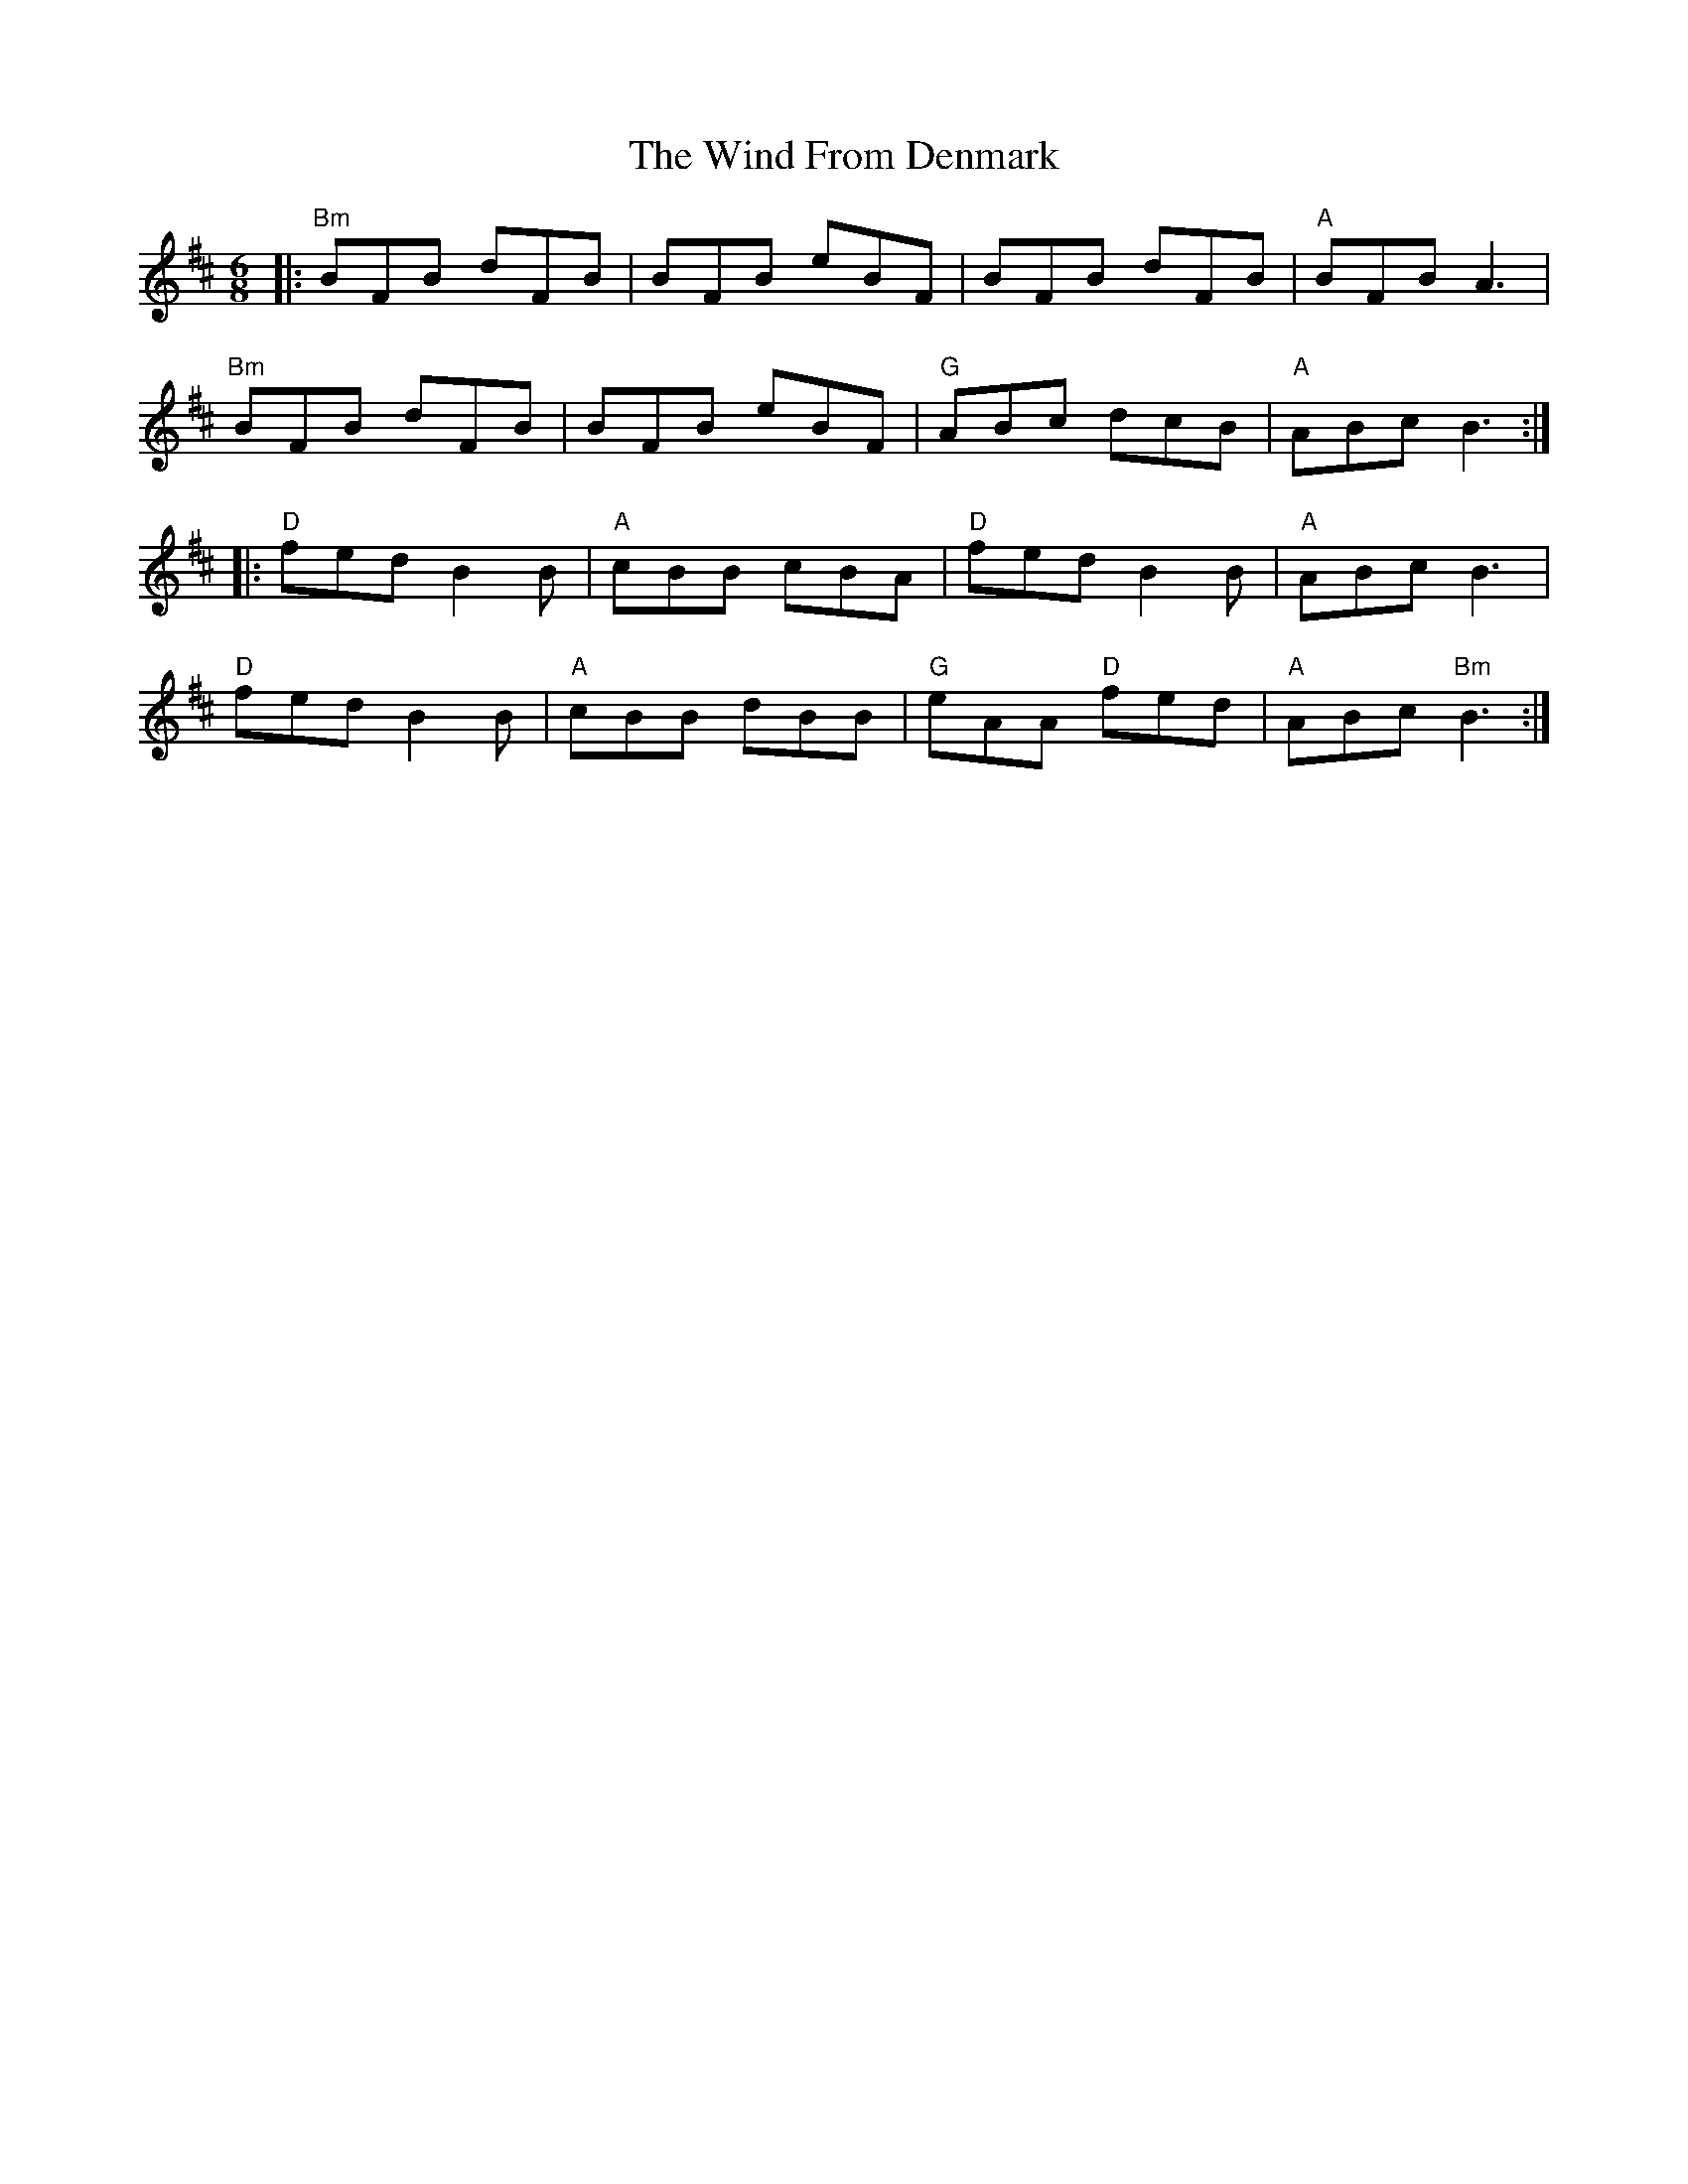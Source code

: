 X: 43044
T: Wind From Denmark, The
R: jig
M: 6/8
K: Bminor
|:"Bm"BFB dFB|BFB eBF|BFB dFB|"A"BFB A3|
"Bm"BFB dFB|BFB eBF|"G"ABc dcB|"A"ABc B3:|
|:"D"fed B2B|"A"cBB cBA|"D"fed B2B|"A"ABc B3|
"D"fed B2B|"A"cBB dBB|"G"eAA "D"fed|"A"ABc "Bm"B3:|

